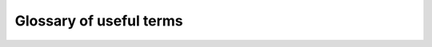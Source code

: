 .. _glossary:

************************
Glossary of useful terms
************************


.. glossary::

   term
      Definition


